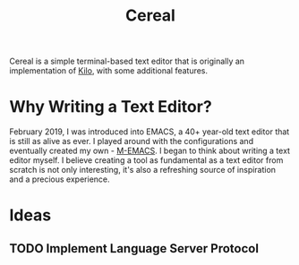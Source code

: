 #+TITLE: Cereal
Cereal is a simple terminal-based text editor that is originally an implementation of [[https://github.com/antirez/kilo][Kilo]], with some additional features.
* Why Writing a Text Editor?
  February 2019, I was introduced into EMACS, a 40+ year-old text editor that is still as alive as ever. I played around with the configurations and eventually created my own - [[https://github.com/MatthewZMD/.emacs.d][M-EMACS]]. I began to think about writing a text editor myself. I believe creating a tool as fundamental as a text editor from scratch is not only interesting, it's also a refreshing source of inspiration and a precious experience.
* Ideas
** TODO Implement Language Server Protocol
